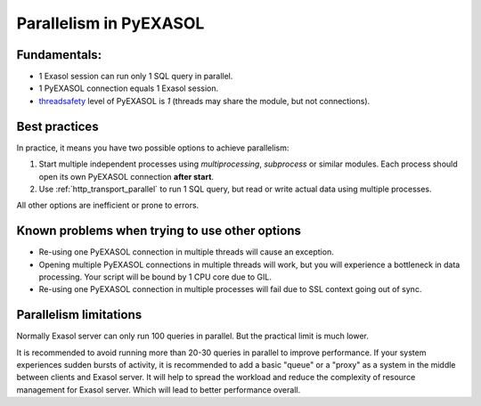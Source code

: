 Parallelism in PyEXASOL
=======================

Fundamentals:
-------------

- 1 Exasol session can run only 1 SQL query in parallel.
- 1 PyEXASOL connection equals 1 Exasol session.
- `threadsafety <https://www.python.org/dev/peps/pep-0249/#threadsafety>`_ level of PyEXASOL is `1` (threads may share the module, but not connections).

Best practices
--------------

In practice, it means you have two possible options to achieve parallelism:

1. Start multiple independent processes using `multiprocessing`, `subprocess` or similar modules. Each process should open its own PyEXASOL connection **after start**.
2. Use :ref:`http_transport_parallel` to run 1 SQL query, but read or write actual data using multiple processes.

All other options are inefficient or prone to errors.

Known problems when trying to use other options
------------------------------------------------

- Re-using one PyEXASOL connection in multiple threads will cause an exception.
- Opening multiple PyEXASOL connections in multiple threads will work, but you will experience a bottleneck in data processing. Your script will be bound by 1 CPU core due to GIL.
- Re-using one PyEXASOL connection in multiple processes will fail due to SSL context going out of sync.

Parallelism limitations
-----------------------

Normally Exasol server can only run 100 queries in parallel. But the practical limit is much lower.

It is recommended to avoid running more than 20-30 queries in parallel to improve performance. If your system experiences sudden bursts of activity, it is recommended to add a basic "queue" or a "proxy" as a system in the middle between clients and Exasol server. It will help to spread the workload and reduce the complexity of resource management for Exasol server. Which will lead to better performance overall.
